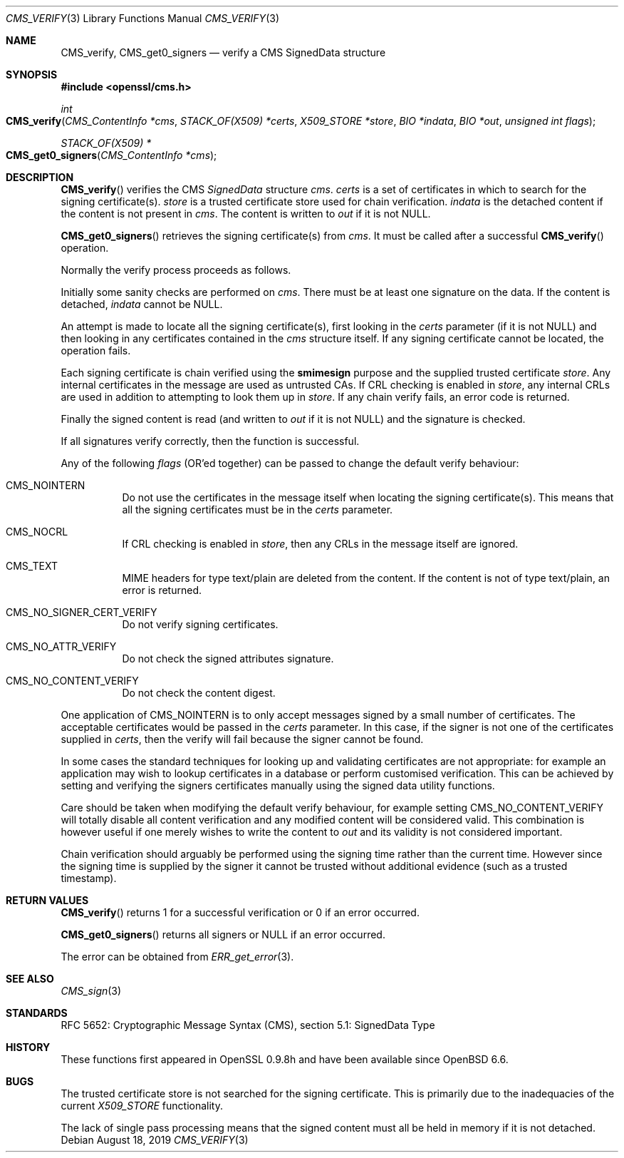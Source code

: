.\" $OpenBSD: CMS_verify.3,v 1.5 2019/08/18 12:06:51 schwarze Exp $
.\" full merge up to: OpenSSL 35fd9953 May 28 14:49:38 2019 +0200
.\"
.\" This file was written by Dr. Stephen Henson <steve@openssl.org>.
.\" Copyright (c) 2008 The OpenSSL Project.  All rights reserved.
.\"
.\" Redistribution and use in source and binary forms, with or without
.\" modification, are permitted provided that the following conditions
.\" are met:
.\"
.\" 1. Redistributions of source code must retain the above copyright
.\"    notice, this list of conditions and the following disclaimer.
.\"
.\" 2. Redistributions in binary form must reproduce the above copyright
.\"    notice, this list of conditions and the following disclaimer in
.\"    the documentation and/or other materials provided with the
.\"    distribution.
.\"
.\" 3. All advertising materials mentioning features or use of this
.\"    software must display the following acknowledgment:
.\"    "This product includes software developed by the OpenSSL Project
.\"    for use in the OpenSSL Toolkit. (http://www.openssl.org/)"
.\"
.\" 4. The names "OpenSSL Toolkit" and "OpenSSL Project" must not be used to
.\"    endorse or promote products derived from this software without
.\"    prior written permission. For written permission, please contact
.\"    openssl-core@openssl.org.
.\"
.\" 5. Products derived from this software may not be called "OpenSSL"
.\"    nor may "OpenSSL" appear in their names without prior written
.\"    permission of the OpenSSL Project.
.\"
.\" 6. Redistributions of any form whatsoever must retain the following
.\"    acknowledgment:
.\"    "This product includes software developed by the OpenSSL Project
.\"    for use in the OpenSSL Toolkit (http://www.openssl.org/)"
.\"
.\" THIS SOFTWARE IS PROVIDED BY THE OpenSSL PROJECT ``AS IS'' AND ANY
.\" EXPRESSED OR IMPLIED WARRANTIES, INCLUDING, BUT NOT LIMITED TO, THE
.\" IMPLIED WARRANTIES OF MERCHANTABILITY AND FITNESS FOR A PARTICULAR
.\" PURPOSE ARE DISCLAIMED.  IN NO EVENT SHALL THE OpenSSL PROJECT OR
.\" ITS CONTRIBUTORS BE LIABLE FOR ANY DIRECT, INDIRECT, INCIDENTAL,
.\" SPECIAL, EXEMPLARY, OR CONSEQUENTIAL DAMAGES (INCLUDING, BUT
.\" NOT LIMITED TO, PROCUREMENT OF SUBSTITUTE GOODS OR SERVICES;
.\" LOSS OF USE, DATA, OR PROFITS; OR BUSINESS INTERRUPTION)
.\" HOWEVER CAUSED AND ON ANY THEORY OF LIABILITY, WHETHER IN CONTRACT,
.\" STRICT LIABILITY, OR TORT (INCLUDING NEGLIGENCE OR OTHERWISE)
.\" ARISING IN ANY WAY OUT OF THE USE OF THIS SOFTWARE, EVEN IF ADVISED
.\" OF THE POSSIBILITY OF SUCH DAMAGE.
.\"
.Dd $Mdocdate: August 18 2019 $
.Dt CMS_VERIFY 3
.Os
.Sh NAME
.Nm CMS_verify ,
.Nm CMS_get0_signers
.Nd verify a CMS SignedData structure
.Sh SYNOPSIS
.In openssl/cms.h
.Ft int
.Fo CMS_verify
.Fa "CMS_ContentInfo *cms"
.Fa "STACK_OF(X509) *certs"
.Fa "X509_STORE *store"
.Fa "BIO *indata"
.Fa "BIO *out"
.Fa "unsigned int flags"
.Fc
.Ft STACK_OF(X509) *
.Fo CMS_get0_signers
.Fa "CMS_ContentInfo *cms"
.Fc
.Sh DESCRIPTION
.Fn CMS_verify
verifies the CMS
.Vt SignedData
structure
.Fa cms .
.Fa certs
is a set of certificates in which to search for the signing
certificate(s).
.Fa store
is a trusted certificate store used for chain verification.
.Fa indata
is the detached content if the content is not present in
.Fa cms .
The content is written to
.Fa out
if it is not
.Dv NULL .
.Pp
.Fn CMS_get0_signers
retrieves the signing certificate(s) from
.Fa cms .
It must be called after a successful
.Fn CMS_verify
operation.
.Pp
Normally the verify process proceeds as follows.
.Pp
Initially some sanity checks are performed on
.Fa cms .
There must be at least one signature on the data.
If the content is detached,
.Fa indata
cannot be
.Dv NULL .
.Pp
An attempt is made to locate all the signing certificate(s), first
looking in the
.Fa certs
parameter (if it is not
.Dv NULL )
and then looking in any certificates contained in the
.Fa cms
structure itself.
If any signing certificate cannot be located, the operation fails.
.Pp
Each signing certificate is chain verified using the
.Sy smimesign
purpose and the supplied trusted certificate
.Fa store .
Any internal certificates in the message are used as untrusted CAs.
If CRL checking is enabled in
.Fa store ,
any internal CRLs are used in addition to attempting to look them up in
.Fa store .
If any chain verify fails, an error code is returned.
.Pp
Finally the signed content is read (and written to
.Fa out
if it is not
.Dv NULL )
and the signature is checked.
.Pp
If all signatures verify correctly, then the function is successful.
.Pp
Any of the following
.Fa flags
(OR'ed together) can be passed to change the default verify behaviour:
.Bl -tag -width Ds
.It Dv CMS_NOINTERN
Do not use the certificates in the message itself when
locating the signing certificate(s).
This means that all the signing certificates must be in the
.Fa certs
parameter.
.It Dv CMS_NOCRL
If CRL checking is enabled in
.Fa store ,
then any CRLs in the message itself are ignored.
.It Dv CMS_TEXT
MIME headers for type text/plain are deleted from the content.
If the content is not of type text/plain, an error is returned.
.It Dv CMS_NO_SIGNER_CERT_VERIFY
Do not verify signing certificates.
.It Dv CMS_NO_ATTR_VERIFY
Do not check the signed attributes signature.
.It Dv CMS_NO_CONTENT_VERIFY
Do not check the content digest.
.El
.Pp
One application of
.Dv CMS_NOINTERN
is to only accept messages signed by a small number of certificates.
The acceptable certificates would be passed in the
.Fa certs
parameter.
In this case, if the signer is not one of the certificates supplied in
.Fa certs ,
then the verify will fail because the signer cannot be found.
.Pp
In some cases the standard techniques for looking up and validating
certificates are not appropriate: for example an application may wish to
lookup certificates in a database or perform customised verification.
This can be achieved by setting and verifying the signers certificates
manually using the signed data utility functions.
.Pp
Care should be taken when modifying the default verify behaviour, for
example setting
.Dv CMS_NO_CONTENT_VERIFY
will totally disable all content verification and any modified content
will be considered valid.
This combination is however useful if one merely wishes to write the
content to
.Fa out
and its validity is not considered important.
.Pp
Chain verification should arguably be performed using the signing time
rather than the current time.
However since the signing time is supplied by the signer it cannot be
trusted without additional evidence (such as a trusted timestamp).
.Sh RETURN VALUES
.Fn CMS_verify
returns 1 for a successful verification or 0 if an error occurred.
.Pp
.Fn CMS_get0_signers
returns all signers or
.Dv NULL
if an error occurred.
.Pp
The error can be obtained from
.Xr ERR_get_error 3 .
.Sh SEE ALSO
.Xr CMS_sign 3
.Sh STANDARDS
RFC 5652: Cryptographic Message Syntax (CMS),
section 5.1: SignedData Type
.Sh HISTORY
These functions first appeared in OpenSSL 0.9.8h
and have been available since
.Ox 6.6 .
.Sh BUGS
The trusted certificate store is not searched for the signing certificate.
This is primarily due to the inadequacies of the current
.Vt X509_STORE
functionality.
.Pp
The lack of single pass processing means that the signed content must
all be held in memory if it is not detached.
